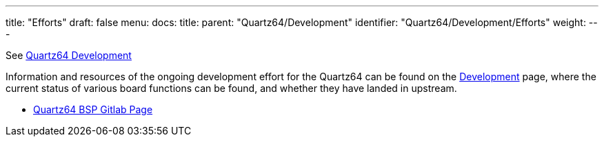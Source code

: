 ---
title: "Efforts"
draft: false
menu:
  docs:
    title:
    parent: "Quartz64/Development"
    identifier: "Quartz64/Development/Efforts"
    weight: 
---

See link:/documentation/Quartz64/Development/[Quartz64 Development]

Information and resources of the ongoing development effort for the Quartz64 can be found on the link:/documentation/Quartz64/Development[Development] page, where the current status of various board functions can be found, and whether they have landed in upstream.

* https://gitlab.com/pine64-org/quartz-bsp[Quartz64 BSP Gitlab Page]

